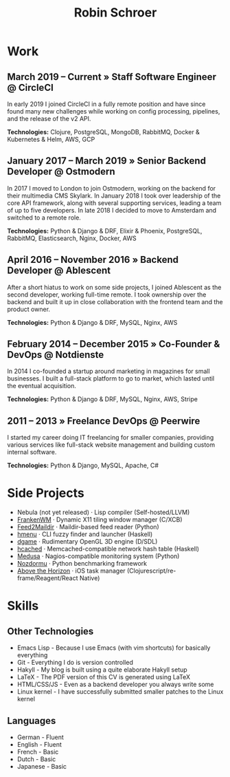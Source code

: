 #+TITLE: Robin Schroer

* Work

** March 2019 -- Current » Staff Software Engineer @ CircleCI

In early 2019 I joined CircleCI in a fully remote position and have
since found many new challenges while working on config processing,
pipelines, and the release of the v2 API. \newline

*Technologies:* Clojure, PostgreSQL, MongoDB, RabbitMQ, Docker & Kubernetes &
Helm, AWS, GCP

** January 2017 -- March 2019 » Senior Backend Developer @ Ostmodern

In 2017 I moved to London to join Ostmodern, working on the backend
for their multimedia CMS Skylark. In January 2018 I took over
leadership of the core API framework, along with several supporting
services, leading a team of up to five developers. In late 2018 I
decided to move to Amsterdam and switched to a remote role. \newline

*Technologies:* Python & Django & DRF, Elixir & Phoenix, PostgreSQL, RabbitMQ,
Elasticsearch, Nginx, Docker, AWS

** April 2016 -- November 2016 » Backend Developer @ Ablescent

After a short hiatus to work on some side projects, I joined Ablescent as the
second developer, working full-time remote. I took ownership over the backend
and built it up in close collaboration with the frontend team and the product
owner. \newline

*Technologies:* Python & Django & DRF, MySQL, Nginx, AWS

** February 2014 -- December 2015 » Co-Founder & DevOps @ Notdienste

In 2014 I co-founded a startup around marketing in magazines for small
businesses. I built a full-stack platform to go to market, which
lasted until the eventual acquisition. \newline

*Technologies:* Python & Django & DRF, MySQL, Nginx, AWS, Stripe

** 2011 -- 2013 » Freelance DevOps @ Peerwire

I started my career doing IT freelancing for smaller companies, providing
various services like full-stack website management and building custom internal
software. \newline

*Technologies:* Python & Django, MySQL, Apache, C#

\pagebreak

* Side Projects

- Nebula (not yet released) · Lisp compiler (Self-hosted/LLVM)
- [[https://github.com/sulami/frankenwm][FrankenWM]] · Dynamic X11 tiling window manager (C/XCB)
- [[https://github.com/sulami/feed2maildir][Feed2Maildir]] · Maildir-based feed reader (Python)
- [[https://github.com/sulami/hmenu][hmenu]] · CLI fuzzy finder and launcher (Haskell)
- [[https://github.com/sulami/dgame][dgame]] · Rudimentary OpenGL 3D engine (D/SDL)
- [[https://github.com/sulami/hcached][hcached]] · Memcached-compatible network hash table (Haskell)
- [[https://github.com/sulami/medusa][Medusa]] · Nagios-compatible monitoring system (Python)
- [[https://github.com/sulami/nozdormu][Nozdormu]] · Python benchmarking framework
- [[https://github.com/sulami/above-the-horizon][Above the Horizon]] · iOS task manager (Clojurescript/re-frame/Reagent/React Native)

* Skills

** Other Technologies

- Emacs Lisp - Because I use Emacs (with vim shortcuts) for basically everything
- Git - Everything I do is version controlled
- Hakyll - My blog is built using a quite elaborate Hakyll setup
- LaTeX - The PDF version of this CV is generated using LaTeX
- HTML/CSS/JS - Even as a backend developer you always write some
- Linux kernel - I have successfully submitted smaller patches to the Linux kernel

** Languages

- German - Fluent
- English - Fluent
- French - Basic
- Dutch - Basic
- Japanese - Basic
